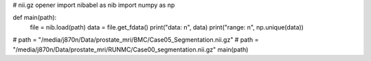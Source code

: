 

# nii.gz opener
import nibabel as nib
import numpy as np

def main(path):
    file = nib.load(path)
    data = file.get_fdata()
    print("data: \n", data)
    print("range: \n", np.unique(data))

# path = "/media/j870n/Data/prostate_mri/BMC/Case05_Segmentation.nii.gz"
# path = "/media/j870n/Data/prostate_mri/RUNMC/Case00_segmentation.nii.gz"
main(path)
